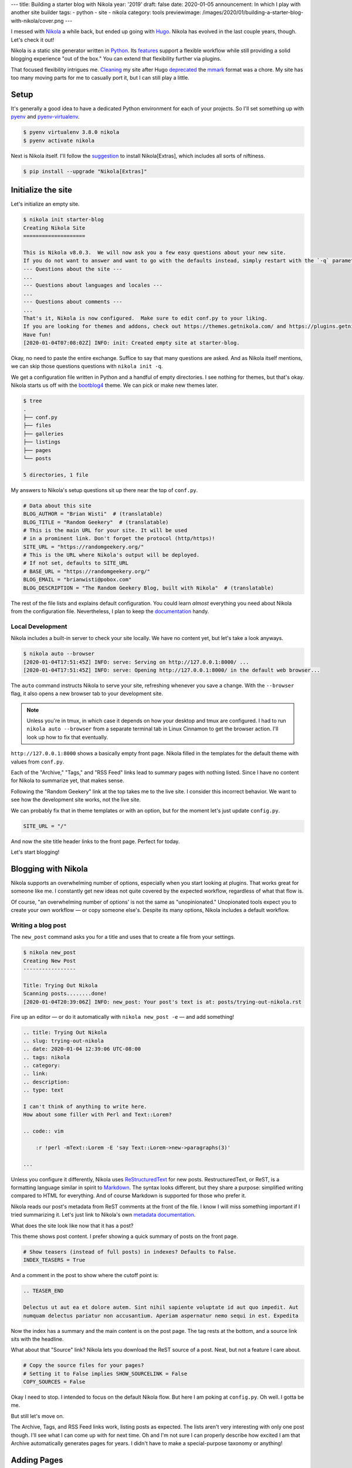 ---
title: Building a starter blog with Nikola
year: '2019'
draft: false
date: 2020-01-05
announcement: In which I play with another site builder
tags:
- python
- site
- nikola
category: tools
previewimage: /images/2020/01/building-a-starter-blog-with-nikola/cover.png
---

I messed with Nikola_ a while back, but ended up going with Hugo_.
Nikola has evolved in the last couple years, though.
Let's check it out!

.. _Nikola: https://getnikola.com/
.. _Hugo: /tags/hugo

.. TEASER_END

Nikola is a static site generator written in Python_.
Its features_ support a flexible workflow while still providing a solid blogging experience "out of the box."
You can extend that flexibility further via plugins.

.. _Python: /tags/python
.. _features: https://getnikola.com/features/

That focused flexibility intrigues me.
Cleaning_ my site after Hugo deprecated_ the mmark_ format was a chore.
My site has too many moving parts for me to casually port it, but I can still play a little.

.. _Cleaning: {{< ref "note/2019-12-25-0402/index.md" >}}
.. _mmark: https://mmark.miek.nl/
.. _deprecated: https://gohugo.io/news/0.60.0-relnotes/

Setup
=====

It's generally a good idea to have a dedicated Python environment for each of your projects.
So I'll set something up with pyenv_ and pyenv-virtualenv_.

.. _pyenv: https://github.com/pyenv/pyenv
.. _pyenv-virtualenv: https://github.com/pyenv/pyenv-virtualenv

.. code:: shell-session

    $ pyenv virtualenv 3.8.0 nikola
    $ pyenv activate nikola

Next is Nikola itself.
I'll follow the suggestion_ to install Nikola[Extras], which includes all sorts of niftiness.

.. _suggestion: https://getnikola.com/getting-started.html

.. code:: shell-session

    $ pip install --upgrade "Nikola[Extras]"

Initialize the site
===================

Let's initialize an empty site.

.. code:: shell-session

    $ nikola init starter-blog
    Creating Nikola Site
    ====================

    This is Nikola v8.0.3.  We will now ask you a few easy questions about your new site.
    If you do not want to answer and want to go with the defaults instead, simply restart with the `-q` parameter.
    --- Questions about the site ---
    ...
    --- Questions about languages and locales ---
    ...
    --- Questions about comments ---
    ...
    That's it, Nikola is now configured.  Make sure to edit conf.py to your liking.
    If you are looking for themes and addons, check out https://themes.getnikola.com/ and https://plugins.getnikola.com/.
    Have fun!
    [2020-01-04T07:08:02Z] INFO: init: Created empty site at starter-blog.

Okay, no need to paste the entire exchange.
Suffice to say that many questions are asked.
And as Nikola itself mentions, we can skip those questions questions with ``nikola init -q``.

We get a configuration file written in Python and a handful of empty directories.
I see nothing for themes, but that's okay.
Nikola starts us off with the bootblog4_ theme.
We can pick or make new themes later.

.. _bootblog4: https://themes.getnikola.com/v8/bootblog4/

.. code:: shell-session

    $ tree
    .
    ├── conf.py
    ├── files
    ├── galleries
    ├── listings
    ├── pages
    └── posts

    5 directories, 1 file

My answers to Nikola's setup questions sit up there near the top of ``conf.py``.

.. code:: python

    # Data about this site
    BLOG_AUTHOR = "Brian Wisti"  # (translatable)
    BLOG_TITLE = "Random Geekery"  # (translatable)
    # This is the main URL for your site. It will be used
    # in a prominent link. Don't forget the protocol (http/https)!
    SITE_URL = "https://randomgeekery.org/"
    # This is the URL where Nikola's output will be deployed.
    # If not set, defaults to SITE_URL
    # BASE_URL = "https://randomgeekery.org/"
    BLOG_EMAIL = "brianwisti@pobox.com"
    BLOG_DESCRIPTION = "The Random Geekery Blog, built with Nikola"  # (translatable)

The rest of the file lists and explains default configuration.
You could learn *almost* everything you need about Nikola from the configuration file.
Nevertheless, I plan to keep the documentation_ handy.

.. _documentation: https://getnikola.com/documentation.html

Local Development
-----------------

Nikola includes a built-in server to check your site locally.
We have no content yet, but let's take a look anyways.

.. code:: shell-session

    $ nikola auto --browser
    [2020-01-04T17:51:45Z] INFO: serve: Serving on http://127.0.0.1:8000/ ...
    [2020-01-04T17:51:45Z] INFO: serve: Opening http://127.0.0.1:8000/ in the default web browser...

The ``auto`` command instructs Nikola to serve your site, refreshing whenever you save a change.
With the ``--browser`` flag, it also opens a new browser tab to your development site.

.. note::

    Unless you're in tmux, in which case it depends on how your desktop and tmux are configured.
    I had to run ``nikola auto --browser`` from a separate terminal tab in Linux Cinnamon to get the browser action.
    I'll look up how to fix that eventually.

``http://127.0.0.1:8000`` shows a basically empty front page.
Nikola filled in the templates for the default theme with values from ``conf.py``.

.. image:: 01-empty-site.png
    :alt: The empty site

Each of the "Archive," "Tags," and "RSS Feed" links lead to summary pages with nothing listed.
Since I have no content for Nikola to summarize yet, that makes sense.

Following the "Random Geekery" link at the top takes me to the live site.
I consider this incorrect behavior.
We want to see how the development site works, not the live site.

We can probably fix that in theme templates or with an option, but for the moment let's just update ``config.py``.

.. code:: python

    SITE_URL = "/"

And now the site title header links to the front page.
Perfect for today.

Let's start blogging!

Blogging with Nikola
====================

Nikola supports an overwhelming number of options, especially when you start looking at plugins.
That works great for someone like me.
I constantly get new ideas not quite covered by the expected workflow, regardless of what that flow is.

Of course, "an overwhelming number of options' is not the same as "unopinionated."
Unopionated tools expect you to create your own workflow — or copy someone else's.
Despite its many options, Nikola includes a default workflow.

Writing a blog post
-------------------

The ``new_post`` command asks you for a title and uses that to create a file from your settings.

.. code:: shell-session

    $ nikola new_post
    Creating New Post
    -----------------

    Title: Trying Out Nikola
    Scanning posts........done!
    [2020-01-04T20:39:06Z] INFO: new_post: Your post's text is at: posts/trying-out-nikola.rst

Fire up an editor — or do it automatically with ``nikola new_post -e`` — and add something!

.. code:: restructuredtext

    .. title: Trying Out Nikola
    .. slug: trying-out-nikola
    .. date: 2020-01-04 12:39:06 UTC-08:00
    .. tags: nikola
    .. category:
    .. link:
    .. description:
    .. type: text

    I can't think of anything to write here.
    How about some filler with Perl and Text::Lorem?

    .. code:: vim

        :r !perl -mText::Lorem -E 'say Text::Lorem->new->paragraphs(3)'

    ...

Unless you configure it differently, Nikola uses ReStructuredText_ for new posts.
RestructuredText, or ReST, is a formatting language similar in spirit to Markdown_.
The syntax looks different, but they share a purpose: simplified writing compared to HTML for everything.
And of course Markdown is supported for those who prefer it.

.. _ReStructuredText: https://docutils.readthedocs.io/en/sphinx-docs/user/rst/quickstart.html
.. _Markdown: https://daringfireball.net/projects/markdown/

Nikola reads our post's metadata from ReST comments at the front of the file.
I know I will miss something important if I tried summarizing it.
Let's just link to Nikola's own `metadata documentation`_.

.. _metadata documentation: https://getnikola.com/handbook.html#metadata-fields

What does the site look like now that it has a post?

.. image:: 02-index-with-post.png
    :alt: Index page with one post

This theme shows post content.
I prefer showing a quick summary of posts on the front page.

.. code:: python

  # Show teasers (instead of full posts) in indexes? Defaults to False.
  INDEX_TEASERS = True

And a comment in the post to show where the cutoff point is:

.. code:: rst

    .. TEASER_END

    Delectus ut aut ea et dolore autem. Sint nihil sapiente voluptate id aut quo impedit. Aut
    numquam delectus pariatur non accusantium. Aperiam aspernatur nemo sequi in est. Expedita

.. image:: index-with-teaser.png
    :alt: Index page with teaser

Now the index has a summary and the main content is on the post page.
The tag rests at the bottom, and a source link sits with the headline.

.. image:: 03-post.png
    :alt: The post itself

What about that "Source" link?
Nikola lets you download the ReST source of a post.
Neat, but not a feature I care about.

.. code:: python

    # Copy the source files for your pages?
    # Setting it to False implies SHOW_SOURCELINK = False
    COPY_SOURCES = False

Okay I need to stop.
I intended to focus on the default Nikola flow.
But here I am poking at ``config.py``.
Oh well.
I gotta be me.

But still let's move on.

The Archive, Tags, and RSS Feed links work, listing posts as expected.
The lists aren't very interesting with only one post though.
I'll see what I can come up with for next time.
Oh and I'm not sure I can properly describe how excited I am that Archive automatically generates pages for years.
I didn't have to make a special-purpose taxonomy or anything!

Adding Pages
============

Anyways.
Blogging is good, but a site needs more than blog posts.
Let's use ``nikola new_post -p`` to create a page instead of a post.

.. code:: shell-session

    $ nikola new_post -p
    Creating New Page
    -----------------

    Title: Now
    Scanning posts........done!
    [2020-01-05T09:37:40Z] INFO: new_page: Your page's text is at: pages/now.rst

Everybody could use a `/now </now/>`_ page.
Excuse me a moment while I edit ``pages/now.rst``.
Oh!
Since it's not a post, it won't show up unless we link to it.
The ``/now`` page is significant enough that it should go on the site menu.

Back over to ``config.py``:

.. code:: python

    NAVIGATION_LINKS = {
        DEFAULT_LANG: (
            ("/pages/now/", "Now"),
            ("/archive.html", "Archive"),
            ("/categories/", "Tags"),
            ("/rss.xml", "RSS feed"),
        ),
    }

.. image:: now.png
    :alt: The now page

What's left?
============

If this was a really real site, we would build and deploy.

.. code:: shell-session

    $ nikola build
    $ nikola deploy

Nikola has a ``deploy`` command?
Well sure!
You can configure multiple deployment_ options.
rsync_ — my favorite — even gets highlighted in the commented example.

.. _rsync: https://rsync.samba.org/
.. _deployment: https://getnikola.com/handbook.html#deployment

.. code:: python

    # DEPLOY_COMMANDS = {
    #     'default': [
    #         "rsync -rav --delete output/ joe@my.site:/srv/www/site",
    #     ]
    # }


But I'm leaving that section of ``config.py`` alone for now.

This was fun!
Will I replace Hugo with Nikola?
I don't know yet.
I'd have to try importing and building the current site.

That sounds like a project for another day.
